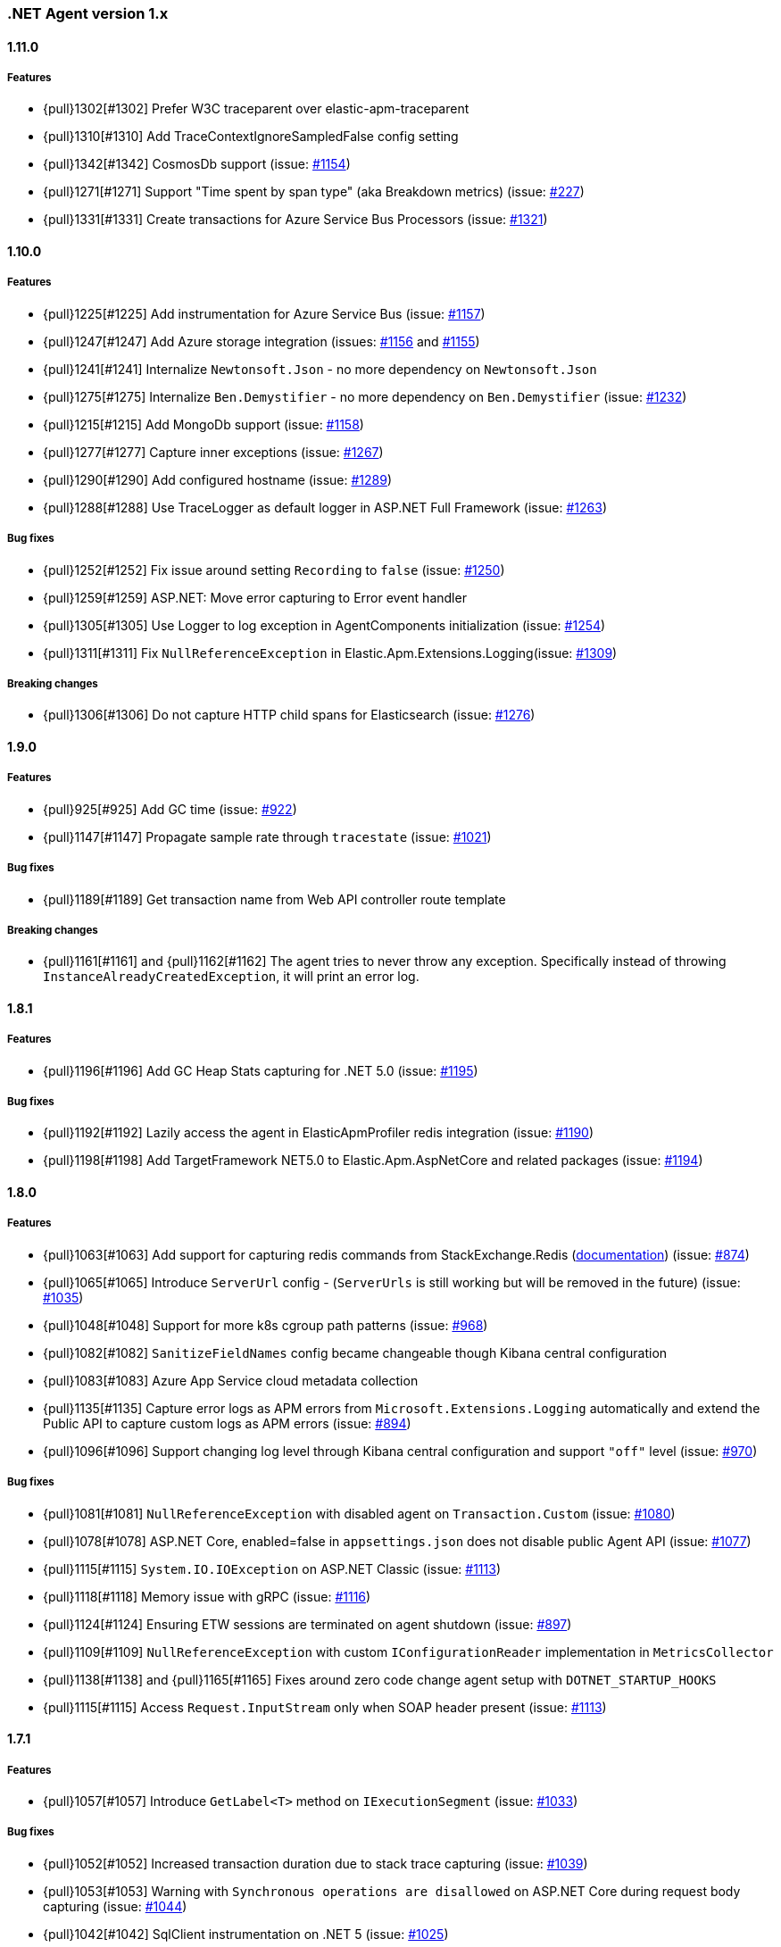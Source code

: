 ifdef::env-github[]
NOTE: Release notes are best read in our documentation at
https://www.elastic.co/guide/en/apm/agent/dotnet/current/release-notes.html[elastic.co]
endif::[]

:issue: https://github.com/elastic/apm-agent-dotnet/issues/

////
[[release-notes-x.x.x]]
==== x.x.x - YYYY/MM/DD

[float]
===== Breaking changes

[float]
===== Features
- Cool new feature: {pull}2526[#2526]

[float]
===== Bug fixes
////

[[release-notes-1.x]]
=== .NET Agent version 1.x


[[release-notes-1.11.0]]
==== 1.11.0

[float]
===== Features
- {pull}1302[#1302] Prefer W3C traceparent over elastic-apm-traceparent
- {pull}1310[#1310] Add TraceContextIgnoreSampledFalse config setting
- {pull}1342[#1342] CosmosDb support (issue: {issue}1154[#1154])
- {pull}1271[#1271] Support "Time spent by span type" (aka Breakdown metrics) (issue: {issue}227[#227])
- {pull}1331[#1331] Create transactions for Azure Service Bus Processors (issue: {issue}1321[#1321])

[[release-notes-1.10.0]]
==== 1.10.0

[float]
===== Features
- {pull}1225[#1225] Add instrumentation for Azure Service Bus (issue: {issue}1157[#1157])
- {pull}1247[#1247] Add Azure storage integration (issues: {issue}1156[#1156] and {issue}1155[#1155])
- {pull}1241[#1241] Internalize `Newtonsoft.Json` - no more dependency on `Newtonsoft.Json`
- {pull}1275[#1275] Internalize `Ben.Demystifier` - no more dependency on `Ben.Demystifier` (issue: {issue}1232[#1232])
- {pull}1215[#1215] Add MongoDb support (issue: {issue}1158[#1158])
- {pull}1277[#1277] Capture inner exceptions (issue: {issue}1267[#1267])
- {pull}1290[#1290] Add configured hostname (issue: {issue}1289[#1289])
- {pull}1288[#1288] Use TraceLogger as default logger in ASP.NET Full Framework (issue: {issue}1263[#1263])

[float]
===== Bug fixes
- {pull}1252[#1252] Fix issue around setting `Recording` to `false` (issue: {issue}1250[#1250])
- {pull}1259[#1259] ASP.NET: Move error capturing to Error event handler
- {pull}1305[#1305] Use Logger to log exception in AgentComponents initialization (issue: {issue}1254[#1254])
- {pull}1311[#1311] Fix `NullReferenceException` in Elastic.Apm.Extensions.Logging(issue: {issue}1309[#1309])

[float]
===== Breaking changes
- {pull}1306[#1306] Do not capture HTTP child spans for Elasticsearch (issue: {issue}1276[#1276])

[[release-notes-1.9.0]]
==== 1.9.0

[float]
===== Features
- {pull}925[#925] Add GC time (issue: {issue}922[#922])
- {pull}1147[#1147] Propagate sample rate through `tracestate` (issue: {issue}1021[#1021])

[float]
===== Bug fixes
- {pull}1189[#1189] Get transaction name from Web API controller route template

[float]
===== Breaking changes
- {pull}1161[#1161] and {pull}1162[#1162] The agent tries to never throw any exception. Specifically instead of throwing `InstanceAlreadyCreatedException`, it will print an error log.

[[release-notes-1.8.1]]
==== 1.8.1

[float]
===== Features
- {pull}1196[#1196] Add GC Heap Stats capturing for .NET 5.0 (issue: {issue}1195[#1195])

[float]
===== Bug fixes
- {pull}1192[#1192] Lazily access the agent in ElasticApmProfiler redis integration (issue: {issue}1190[#1190])
- {pull}1198[#1198] Add TargetFramework NET5.0 to Elastic.Apm.AspNetCore and related packages (issue: {issue}1194[#1194])

[[release-notes-1.8.0]]
==== 1.8.0

[float]
===== Features
- {pull}1063[#1063] Add support for capturing redis commands from StackExchange.Redis
(<<setup-stackexchange-redis,documentation>>) (issue: {issue}874[#874])
- {pull}1065[#1065] Introduce `ServerUrl` config - (`ServerUrls` is still working but will be removed in the future) (issue: {issue}1035[#1035])
- {pull}1048[#1048] Support for more k8s cgroup path patterns (issue: {issue}968[#968])
- {pull}1082[#1082] `SanitizeFieldNames` config became changeable though Kibana central configuration
- {pull}1083[#1083] Azure App Service cloud metadata collection
- {pull}1135[#1135] Capture error logs as APM errors from `Microsoft.Extensions.Logging` automatically and extend the Public API to capture custom logs as APM errors (issue: {issue}894[#894])
- {pull}1096[#1096] Support changing log level through Kibana central configuration and support `"off"` level (issue: {issue}970[#970])

[float]
===== Bug fixes
- {pull}1081[#1081] `NullReferenceException` with disabled agent on `Transaction.Custom` (issue: {issue}1080[#1080])
- {pull}1078[#1078] ASP.NET Core, enabled=false in `appsettings.json` does not disable public Agent API (issue: {issue}1077[#1077])
- {pull}1115[#1115] `System.IO.IOException` on ASP.NET Classic (issue: {issue}1113[#1113])
- {pull}1118[#1118] Memory issue with gRPC  (issue: {issue}1116[#1116])
- {pull}1124[#1124] Ensuring ETW sessions are terminated on agent shutdown (issue: {issue}897[#897])
- {pull}1109[#1109] `NullReferenceException` with custom `IConfigurationReader` implementation in `MetricsCollector`
- {pull}1138[#1138] and {pull}1165[#1165] Fixes around zero code change agent setup with `DOTNET_STARTUP_HOOKS`
- {pull}1115[#1115] Access `Request.InputStream` only when SOAP header present (issue: {issue}1113[#1113])

[[release-notes-1.7.1]]
==== 1.7.1

[float]
===== Features
- {pull}1057[#1057] Introduce `GetLabel<T>` method on `IExecutionSegment` (issue: {issue}1033[#1033])

[float]
===== Bug fixes
- {pull}1052[#1052] Increased transaction duration due to stack trace capturing (issue: {issue}1039[#1039])
- {pull}1053[#1053] Warning with `Synchronous operations are disallowed` on ASP.NET Core during request body capturing (issue: {issue}1044[#1044])
- {pull}1042[#1042] SqlClient instrumentation on .NET 5 (issue: {issue}1025[#1025])
- {pull}1060[#1060] `UseAllElasticApm` with `IHostBuilder` missing auto instrumentation (issue: {issue}1059[#1059])

[[release-notes-1.7.0]]
==== 1.7.0

[float]
===== Features
- {pull}828[#828] Agent loading with zero code change on .NET Core (issue: {issue}71[#71])
- {pull}969[#969] gRPC support (issue: {issue}478[#478])
- {pull}974[#974] Add ability to configure Hostname (issue: {issue}932[#932])
- {pull}997[#997] Add Enabled and Recording configuration (issue: #122)
- {pull}912[#912] Add `FullFrameworkConfigurationReaderType` config to load custom configuration reader on ASP.NET
- {pull}978[#978] Capture User id and email on ASP.NET (issue: #540)
- {pull}982[#982] Support boolean and numeric labels in addition to string labels  (issues: {issue}967[#967], {issue}788[#788], {issue}473[#473], {issue}192[#191], {issue}788[#788], {issue}473[#473], {issue}191[#191])
- {pull}1000[#1000] Collecting metrics based on cGroup (issue: {issue}937[#937])
- {pull}1002[#1002] `ITransaction.SetService` API to support multiple services in a single process (issue: {issue}1001[#1001])
- {pull}1003[#1003] Collecting cloud metadata (supporting AWS, Azure,  GCP) (issue: {issue}918[#918])
- {pull}973[#973] Transaction grouping on ASP.NET (issue: {issue}[#201])
- {pull}913[#913] Entity Framework 6 support on .NET Core (issue: {issue}902[#902])


[float]
===== Bug fixes
- {pull}992[#992] On ASP.NET Core `CurrentTransaction` is null in some cases (issues: {issue}934[#934], {issue}972[#972])
- {pull}971[#971] Avoid double initialization in `HostBuilderExtensions`
- {pull}999[#999] Capture body with large file error (issue: {issue}960[#960])

[float]
===== Breaking changes
- Binary compatibility on `IExecutionSegment.CaptureException` and `IExecutionSegment.CaptureError` with libraries depending on previous version. If this happens you need to update `Elastic.Apm` to 1.7.0 in your projects (Issue: ({issue}1067)[#1067])

[[release-notes-1.6.1]]
==== 1.6.1

[float]
===== Bug fixes
- Service map: missing connection between .NET services ({pull}909[#909])

[[release-notes-1.6.0]]
==== 1.6.0

[float]
===== Features
- Elasticsearch client instrumentation {pull}329[#329]
- Introducing `Elastic.Apm.Extensions.Hosting` package with an extension method on `IHostBuilder` {pull}537[#537]
- Stack trace improvements: async call stack demystification ({pull}847[#847]) and showing frames from user code for outgoing HTTP calls ({pull}845[#845])
- Making fields on `IError` public {pull}847[#847]
- Service map improvements: {pull}893[#893]

[float]
===== Bug fixes
- Missing traces from the Kibana traces list due to setting `Transaction.ParentId` to an `Activity` {pull}888[#888]
- Exception around runtime detection {pull}859[#859]
- Missing outgoing HTTP calls in .NET Framework applications and causing memory issues {pull}896[#896]

[[release-notes-1.5.1]]
==== 1.5.1

[float]
===== Bug fixes
- Memory issue in SqlEventListener {pull}851[#851]

[[release-notes-1.5.0]]
==== 1.5.0

[float]
===== Features
- Auto instrumentation for `SqlClient` (<<setup-sqlclient,documentation>>)
- Introducing Filter API {pull}792[#792] (<<filter-api,documentation>>)
- Auto-detect culprit for exceptions {pull}740[#740]
- New config settings: `ExcludedNamespaces`, `ApplicationNamespaces` (<<config-all-options-summary,documentation>>)
- Keep `Activity.Current.TraceId` in sync with the Trace ID used by the agent {pull}800[#800]
- Report Kubernetes system metadata {pull}741[#741]

[float]
===== Bug fixes
- Database connection string parsing issue with Oracle {pull}795[#795]

[[release-notes-1.4.0]]
==== 1.4.0

[float]
===== Features
- Introducing `ITransaction.EnsureParentId()` to integrate with RUM in dynamically loaded HTML pages (including page loads in ASP.NET Core) {pull}771[#771]
- New config setting: `ApiKey` {pull}733[#733]

[float]
===== Bug fixes
- Memory issue in .NET Full Framework with default metrics turned on {pull}750[#750]
- Parsing for Oracle connection strings {pull}749[#749]
- `StackOverflowException` when using the `Elastic.Apm.SerilogEnricher` package and the log level is set to `Verbose` {pull}753[#753]

[float]
===== Breaking changes
- We have some changes that are technically breaking changes. We made some helper classes internal that were never meant to be public. These are: `Elastic.Apm.Helpers.AgentTimeInstant`,  `Elastic.Apm.Helpers.ContractExtensions`,  `Elastic.Apm.Helpers.ObjectExtensions`, `Elastic.Apm.Helpers.ToStringBuilder`. None of these classes were documented or mentioned as part of the Public Agent API. We expect no usage of these classes outside the agent.

[[release-notes-1.3.1]]
==== 1.3.1

[float]
===== Bug fixes
- Fix log spamming issues  {pull}736[#736], {pull}738[#738]
- Fix turning HTTP 415 responses in ASP.NET Core to HTTP 500 when request body capturing is active {pull}739[#739]
- Fix disabling GC metrics collection in case no GC is triggered during the first "5*MetricsInterval" of the process {pull}745[#745]

[[release-notes-1.3.0]]
==== 1.3.0

[float]
===== Features
- New GC metrics: `clr.gc.count`, `clr.gc.gen[X]size`, where [X]: heap generation {pull}697[#697]
- Capturing SOAP action name as part of the transaction name {pull}683[#683]
- New config options: `ServiceNodeName`, `VerifyServerCert`, `DisableMetrics`, `UseElasticTraceparentHeader` (<<config-all-options-summary,docs>>)
- Full https://www.w3.org/TR/trace-context[W3C TraceContext] support {pull}717[#717]


[float]
===== Bug fixes
- Fix transaction name generation in ASP.NET Core 3.x {pull}647[#647]
- Fix around HTTP request body sanitization {pull}712[#712]


[[release-notes-1.2.0]]
==== 1.2.0

[float]
===== Features

- Entity framework support with Interceptor (<<setup-ef6,docs>>)
- Sanitization of HTTP headers and request body (<<config-sanitize-field-names,docs>>)
- Central configuration - 2 new configs: `CAPTURE_BODY` and `TRANSACTION_MAX_SPANS`. {pull}577[#577].
- Support for global labels (<<config-global-labels,docs>>)
- Custom context (<<api-transaction-context,docs>>)
- Dropping support for ASP.NET Core 2.0 (which is already end of life) (<<supported-web-frameworks,docs>>)

[float]
===== Bug fixes

- De-dotting labels. {pull}583[#583].
- Request body capturing TypeLoadException in ASP.NET Core 3.0. {pull}604[#604].
- Metrics collection: filtering NaN and Infinity. {pull}589[#589].

[[release-notes-1.1.2]]
==== 1.1.2

[float]
===== Bug fixes

- Capturing request body with ASP.NET Core erased the body in some scenarios {pull}539[#539].
- Integration with Serilog caused missing logs and diagnostic traces with `NullReferenceException` {pull}544[#544], {pull}545[#545].

[[release-notes-1.1.1]]
==== 1.1.1

[float]
===== Features

Configure transaction max spans. {pull}472[#472]

[float]
===== Bug fixes

Fixing missing "Date Modified" field on the files from the `1.1.0` packages causing an error while executing `dotnet pack` or `nuget pack` on a project with Elastic APM Agent packages. {pull}527[#527]

[[release-notes-1.1.0]]
==== 1.1.0

[float]
===== Features

- ASP.NET Support, documentation can be found <<setup-asp-dot-net,here>>
- Central configuration (Beta)

[float]
===== Bug fixes

- Addressed some performance issues {pull}359[#359]
- Improved error handling in ASP.NET Core {pull}512[#512]
- Fix for mono {pull}164[#164]

[[release-notes-1.0.1]]
==== 1.0.1

[float]
===== Bug fixes

- `NullReferenceException` on .NET Framework with outgoing HTTP calls created with `HttpClient` in case the response code is HTTP3xx {pull}450[#450]
- Added missing `net461` target to the https://www.nuget.org/packages/Elastic.Apm/[`Elastic.Apm`] package
- Handling <<api-transaction-tags,`Labels`>> with `null` {pull}429[#429]

[float]
===== Features

- Reading request body in ASP.NET Core. Also introduced two new settings: `CaptureBody` and `CaptureBodyContentTypes`. By default this feature is turned off, this is an opt-in feature and can be turned on with the `CaptureBody` setting. {pull}402[#402]


[[release-notes-1.0.0]]
==== 1.0.0 GA

The 1. GA release of the Elastic APM .NET Agent. Stabilization of the 1.0.0-beta feature for production usage.

[float]
===== Features

- Out of the box integration with `ILoggerFactory` and the logging  infrastructure in ASP.NET Core {pull}249[#249]
- Introduced `StackTraceLimit` and `SpanFramesMinDurationInMilliseconds` configs {pull}374[#374]
- The Public Agent API now support `Elastic.Apm.Agent.Tracer.CurrentSpan` {pull}391[#391]

[float]
===== Bug fixes

- Thread safety for some bookkeeping around spans {pull}394[#394]
- Auto instrumentation automatically creates sub-spans in case a span is already active {pull}391[#391]


[float]
===== Breaking changes

We have some breaking changes in this release. We wanted to do these changes prior to our GA release and with this we hopefully avoid breaking changes in the upcoming versions.

- For better naming we replaced the `Elastic.Apm.All` packages with `Elastic.Apm.NetCoreAll`  {pull}371[#371]
- Based on feedback we also renamed the `UseElasticApm()` method in the `Elastic.Apm.NetCoreAll` package to `UseAllElasticApm` - this method turns on every component of the Agent for ASP.NET Core. {pull}371[#371]
- Our logger abstraction, specifically the `IApmLogger` interface changed: {pull}389[#389]
- To follow the https://www.elastic.co/guide/en/ecs/current/index.html[Elastic Common Schema (ECS)], we renamed our `Tags` properties to `Labels`. {pull}416[#416]

[[release-notes-beta]]
=== .NET Agent version beta/preview

[[release-notes-beta1]]
==== Beta1 release

[float]
===== Features

- Distributed tracing support (based on W3C Trace Context)
- Sampling
- Metrics (Process and System CPU usage, Free and total Memory, Process working set and private bytes)
- Capture Docker container id (linux containers only)

[float]
===== Improvements

- ASP.NET Core: better transaction names based on routing, capture authenticated users
- Public Agent API: create sub spans, serialize and deserialize traceparent
- Stack traces contain fully qualified class names and real method names in case of  async methods

[[release-notes-preview2]]
==== Preview release 2

[float]
===== Features

- <<config-secret-token,`SecretToken` setting>> - with this you can use the agent with Elastic Cloud.
- Intake V2 protocol to server communication - support for APM Server 7.x
- Extended public agent API: support for setting custom HTTP and Database related fields.
- Improved logging.

Packages can be found on https://www.nuget.org/packages?q=Elastic.apm[nuget.org].

[[release-notes-preview1]]
==== Preview release 1

[float]
===== Features

- ASP.NET Core auto instrumentation
- Entity Framework Core auto instrumentation
- https://docs.microsoft.com/en-us/dotnet/api/system.net.http.httpclient?view=netstandard-2.0[HttpClient] auto instrumentation

- <<public-api,Public Agent API>>

We shipped the following packages:

- Elastic.Apm.All: This is a meta package that references every other Elastic APM .NET agent package. If you plan to monitor a typical ASP.NET Core application that depends on the https://www.nuget.org/packages/Microsoft.AspNetCore.All[Microsoft.AspNetCore.All] package and uses Entity Framework Core then you should reference this package.
In order to avoid adding unnecessary dependencies in applications that aren’t depending on the https://www.nuget.org/packages/Microsoft.AspNetCore.All[Microsoft.AspNetCore.All] package we also shipped some other packages - those are all referenced by the Elastic.Apm.All package.

- Elastic.Apm: This is the core of the agent, which we didn’t name “Core”, because someone already took that name :) This package also contains the Public Agent API and it is a .NET Standard 2.0 package. We also ship every tracing component that traces things that are part of .NET Standard 2.0 in this package, which includes the monitoring part for HttpClient.
Elastic.Apm.AspNetCore: This package contains ASP.NET Core monitoring related code. The main difference between this package and the Elastic.Apm.All package is that this package does not reference the

- Elastic.Apm.EntityFrameworkCore package, so if you have an ASP.NET Core application that does not use EF Core and you want to avoid adding additional unused references, you should use this package.

- Elastic.Apm.EntityFrameworkCore: This package contains EF Core monitoring related code.

